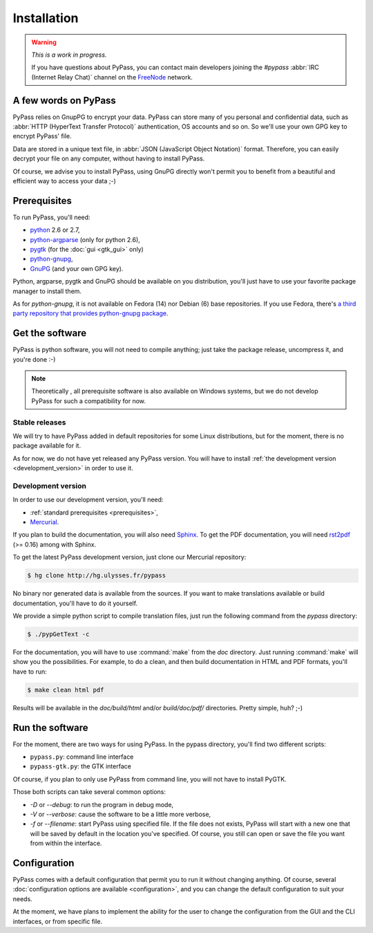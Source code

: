 ************
Installation
************

.. warning::

   *This is a work in progress.*

   If you have questions about PyPass, you can contact main developers
   joining the `#pypass` :abbr:`IRC (Internet Relay Chat)` channel on the
   `FreeNode <http://freenode.net/>`_ network.

A few words on PyPass
=====================

PyPass relies on GnupPG to encrypt your data. PyPass can store many of you
personal and confidential data, such as
:abbr:`HTTP (HyperText Transfer Protocol)` authentication, OS accounts and so
on. So we'll use your own GPG key to encrypt PyPass' file.

Data are stored in a unique text file, in
:abbr:`JSON (JavaScript Object Notation)` format. Therefore, you can easily
decrypt your file on any computer, without having to install PyPass.

Of course, we advise you to install PyPass, using GnuPG directly won't permit
you to benefit from a beautiful and efficient way to access your data ;-)

.. _prerequisites:

Prerequisites
=============

To run PyPass, you'll need:

* `python <http://python.org>`_ 2.6 or 2.7,
* `python-argparse <http://code.google.com/p/argparse/>`_ (only for python 2.6),
* `pygtk <http://pygtk.org/>`_ (for the :doc:`gui <gtk_gui>` only)
* `python-gnupg <http://code.google.com/p/python-gnupg/>`_,
* `GnuPG <http://www.gnupg.org/>`_ (and your own GPG key).

Python, argparse, pygtk and GnuPG should be available on you distribution,
you'll just have to use your favorite package manager to install them.

As for `python-gnupg`, it is not available on Fedora (14) nor Debian (6) base
repositories. If you use Fedora, there's `a third party repository that
provides python-gnupg package <http://rpms.ulysses.fr>`_.

.. todo::

   find and describe `python-gnupg` installation on Debian like systems

.. _get_the_software:

Get the software
================

PyPass is python software, you will not need to compile anything; just take
the package release, uncompress it, and you're done :-)

.. note::

   Theoretically , all prerequisite software is also available on Windows
   systems, but we do not develop PyPass for such a compatibility for now.

.. _stable_releases:

Stable releases
***************

We will try to have PyPass added in default repositories for some Linux
distributions, but for the moment, there is no package available for it.

As for now, we do not have yet released any PyPass version. You will have to
install :ref:`the development version <development_version>` in order to use it.

.. _development_version:

Development version
*******************

In order to use our development version, you'll need:

* :ref:`standard prerequisites <prerequisites>`,
* `Mercurial <http://mercurial.selenic.com/>`_.

If you plan to build the documentation, you will also need `Sphinx
<http://sphinx.pocoo.org>`_. To get the PDF documentation, you will need
`rst2pdf <http://code.google.com/p/rst2pdf/>`_ (>= 0.16) among with Sphinx.

To get the latest PyPass development version, just clone our Mercurial
repository:

.. code-block:: bash

   $ hg clone http://hg.ulysses.fr/pypass

No binary nor generated data is available from the sources. If you want to
make translations available or build documentation, you'll have to do it
yourself.

We provide a simple python script to compile translation files, just run the
following command from the `pypass` directory:

.. code-block:: bash

   $ ./pypGetText -c

For the documentation, you will have to use :command:`make` from the `doc`
directory. Just running :command:`make` will show you the possibilities. For
example, to do a clean, and then build documentation in HTML and PDF formats,
you'll have to run:

.. code-block:: bash

   $ make clean html pdf

Results will be available in the `doc/build/html` and/or `build/doc/pdf/`
directories.
Pretty simple, huh? ;-)

Run the software
================

For the moment, there are two ways for using PyPass. In the pypass directory,
you'll find two different scripts:

* ``pypass.py``: command line interface
* ``pypass-gtk.py``: the GTK interface

Of course, if you plan to only use PyPass from command line, you will not have
to install PyGTK.

Those both scripts can take several common options:

* `-D` or `--debug`: to run the program in debug mode,
* `-V` or `--verbose`: cause the software to be a little more verbose,
* `-f` or `--filename`: start PyPass using specified file. If the file does
  not exists, PyPass will start with a new one that will be saved by default
  in the location you've specified. Of course, you still can open or save the
  file you want from within the interface.

Configuration
=============

PyPass comes with a default configuration that permit you to run it without
changing anything. Of course, several
:doc:`configuration options are available <configuration>`, and you can change
the default configuration to suit your needs.

At the moment, we have plans to implement the ability for the user to change
the configuration from the GUI and the CLI interfaces, or from specific file.